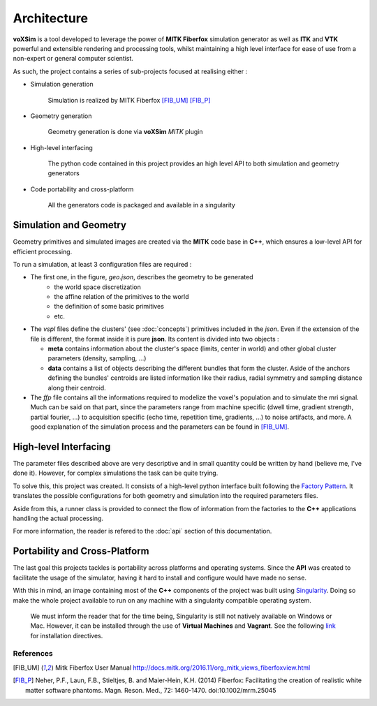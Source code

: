 Architecture
============

**voXSim** is a tool developed to leverage the power of **MITK Fiberfox** simulation
generator as well as **ITK** and **VTK** powerful and extensible rendering and
processing tools, whilst maintaining a high level interface for ease of use from a
non-expert or general computer scientist.

As such, the project contains a series of sub-projects focused at realising either :

- Simulation generation

    Simulation is realized by MITK Fiberfox [FIB_UM]_ [FIB_P]_

- Geometry generation

    Geometry generation is done via **voXSim** *MITK* plugin

- High-level interfacing

    The python code contained in this project provides an high level API to both
    simulation and geometry generators

- Code portability and cross-platform

    All the generators code is packaged and available in a singularity


Simulation and Geometry
-----------------------

Geometry primitives and simulated images are created via the **MITK** code base in
**C++**, which ensures a low-level API for efficient processing.

.. image:: img/architecture/geo_sim_arc.png
   :width: 600
   :align: center
   :alt: Architecture of the geometry and simulation C++ block

To run a simulation, at least 3 configuration files are required :

- The first one, in the figure, *geo.json*, describes the geometry to be generated
   - the world space discretization
   - the affine relation of the primitives to the world
   - the definition of some basic primitives
   - etc.

- The *vspl* files define the clusters' (see :doc:`concepts`) primitives
  included in the *json*. Even if the extension of the file is different, the format
  inside it is pure **json**. Its content is divided into two objects :

  - **meta** contains information about the cluster's space (limits, center in world)
    and other global cluster parameters (density, sampling, ...)
  - **data** contains a list of objects describing the different bundles that form the
    cluster. Aside of the anchors defining the bundles' centroids are listed information
    like their radius, radial symmetry and sampling distance along their centroid.

- The *ffp* file contains all the informations required to modelize the voxel's
  population and to simulate the mri signal. Much can be said on that part, since
  the parameters range from machine specific (dwell time, gradient strength, partial
  fourier, ...) to acquisition specific (echo time, repetition time, gradients, ...)
  to noise artifacts, and more. A good explanation of the simulation process and the
  parameters can be found in [FIB_UM]_.

High-level Interfacing
----------------------

The parameter files described above are very descriptive and in small quantity could
be written by hand (believe me, I've done it). However, for complex simulations the
task can be quite trying.

To solve this, this project was created. It consists of a high-level python interface
built following the `Factory Pattern <FPTRN_URL_>`_. It translates the possible
configurations for both geometry and simulation into the required parameters files.

Aside from this, a runner class is provided to connect the flow of information from
the factories to the **C++** applications handling the actual processing.

For more information, the reader is refered to the :doc:`api` section of
this documentation.

Portability and Cross-Platform
------------------------------

The last goal this projects tackles is portability across platforms and operating
systems. Since the **API** was created to facilitate the usage of the simulator,
having it hard to install and configure would have made no sense.

.. image:: img/architecture/global_arc.png
   :width: 600
   :align: center
   :alt: Global architecture of the project

With this in mind, an image containing most of the **C++** components of the project
was built using `Singularity <SIGN_URL_>`_. Doing so make the whole project available
to run on any machine with a singularity compatible operating system.

  We must inform the reader that for the time being, Singularity is still not natively
  available on Windows or Mac. However, it can be installed through the use of
  **Virtual Machines** and **Vagrant**. See the following `link <SIVA_URL_>`_ for
  installation directives.

References
__________

.. [FIB_UM] Mitk Fiberfox User Manual
   http://docs.mitk.org/2016.11/org_mitk_views_fiberfoxview.html

.. [FIB_P] Neher, P.F., Laun, F.B., Stieltjes, B. and Maier-Hein, K.H. (2014)
   Fiberfox: Facilitating the creation of realistic white matter software phantoms.
   Magn. Reson. Med., 72: 1460-1470. doi:10.1002/mrm.25045


.. _FPTRN_URL: https://sourcemaking.com/design_patterns/factory_method
.. _SIGN_URL: https://sylabs.io/docs/
.. _SIVA_URL: https://sylabs.io/guides/3.0/user-guide/installation.html